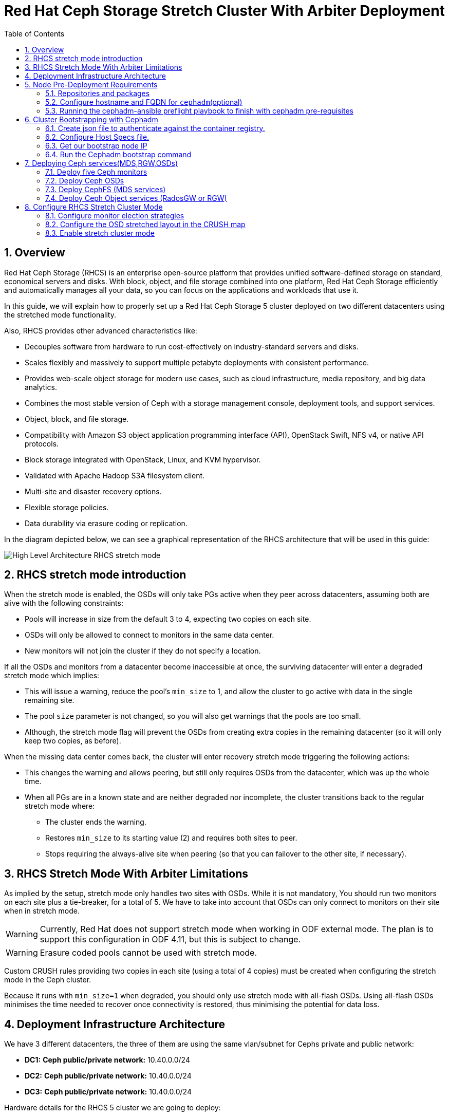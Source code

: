 = Red Hat Ceph Storage Stretch Cluster With Arbiter Deployment
:toc:
:toclevels: 4
:icons: font
:source-highlighter: pygments
:source-language: shell
:numbered:
// Activate experimental attribute for Keyboard Shortcut keys
:experimental:

== Overview

Red Hat Ceph Storage (RHCS) is an enterprise open-source platform that provides unified software-defined storage on standard, economical servers and disks. With block, object, and file storage combined into one platform, Red Hat Ceph Storage efficiently and automatically manages all your data, so you can focus on the applications and workloads that use it.


In this guide, we will explain how to properly set up a Red Hat Ceph Storage 5 cluster deployed on two different datacenters using the stretched mode functionality.


Also, RHCS provides other advanced characteristics like:

- Decouples software from hardware to run cost-effectively on industry-standard servers and disks.
- Scales flexibly and massively to support multiple petabyte deployments with consistent performance.
- Provides web-scale object storage for modern use cases, such as cloud infrastructure, media repository, and big data analytics.
- Combines the most stable version of Ceph with a storage management console, deployment tools, and support services.
- Object, block, and file storage.
- Compatibility with Amazon S3 object application programming interface (API), OpenStack Swift, NFS v4, or native API protocols.
- Block storage integrated with OpenStack, Linux, and KVM hypervisor.
- Validated with Apache Hadoop S3A filesystem client.
- Multi-site and disaster recovery options.
- Flexible storage policies.
- Data durability via erasure coding or replication.



In the diagram depicted below, we can see a graphical representation of the RHCS
architecture that will be used in this guide:


image::RHCS-stretch-cluster-arbiter.png[High Level Architecture RHCS stretch mode]

== RHCS stretch mode introduction

When the stretch mode is enabled, the OSDs will only take PGs active when they peer across datacenters, assuming both are alive with the following constraints:


* Pools will increase in size from the default 3 to 4, expecting two copies on each site.
* OSDs will only be allowed to connect to monitors in the same data center.
* New monitors will not join the cluster if they do not specify a location.


If all the OSDs and monitors from a datacenter become inaccessible at once, the surviving datacenter will enter a degraded stretch mode which implies:

* This will issue a warning, reduce the pool's `min_size` to 1, and allow the cluster to go active with data in the single remaining site.
* The pool `size` parameter is not changed, so you will also get warnings that the pools are too small.
* Although, the stretch mode flag will prevent the OSDs from creating extra copies in the remaining datacenter (so it will only keep two copies, as before).

When the missing data center comes back, the cluster will enter recovery stretch mode triggering the following actions:

* This changes the warning and allows peering, but still only requires OSDs from the datacenter, which was up the whole time.
* When all PGs are in a known state and are neither degraded nor incomplete, the cluster transitions back to the regular stretch mode where:

** The cluster ends the warning.
** Restores `min_size` to its starting value (2) and requires both sites to peer.
** Stops requiring the always-alive site when peering (so that you can failover to the other site, if necessary).

== RHCS Stretch Mode With Arbiter Limitations



As implied by the setup, stretch mode only handles two sites with OSDs. While it
is not mandatory, You should run two monitors on each site plus a tie-breaker, for
a total of 5. We have to take into account that OSDs can only connect to monitors on their site when in stretch mode.


WARNING: Currently, Red Hat does not support stretch mode when working in ODF external mode. The plan is to support this configuration in ODF 4.11, but this is subject to change.

WARNING: Erasure coded pools cannot be used with stretch mode.

Custom CRUSH rules providing two copies in each site (using a total of 4 copies) must be created when configuring the stretch mode in the Ceph cluster.

Because it runs with `min_size=1` when degraded, you should only use stretch mode with all-flash OSDs. Using all-flash OSDs minimises the time needed to recover once connectivity is restored, thus minimising the potential for data loss.



== Deployment Infrastructure Architecture 


We have 3 different datacenters, the three of them are using the same
vlan/subnet for Cephs private and public network:

* **DC1:** **Ceph public/private network:** 10.40.0.0/24
* **DC2:** **Ceph public/private network:** 10.40.0.0/24
* **DC3:** **Ceph public/private network:** 10.40.0.0/24

Hardware details for the RHCS 5 cluster we are going to deploy:

[cols=5,cols="^,^,^,^,^",options=header]
|===
|Node name|CPU|Memory|Datacenter|Ceph components
|ceph1|3|8 GB|DC1| OSD+MON
|ceph2|3|8 GB|DC1| OSD+MON
|ceph3|3|8 GB|DC1| OSD+MDS+RGW
|ceph4|3|8 GB|DC2| OSD+MON
|ceph5|3|8 GB|DC2| OSD+MON
|ceph6|3|8 GB|DC2| OSD+MDS+RGW
|ceph7|3|8 GB|DC3| MON
|===

Software Details:

** **Red Hat Ceph Storage version:** 5.0z3
** **Ceph upstream version:** 16.2.0-146.el8cp (56f5e9cfe88a08b6899327eca5166ca1c4a392aa) pacific (stable)
** **RHEL version:** 8.5 (Ootpa)


== Node Pre-Deployment Requirements

Before installing the RHCS Ceph cluster we need to perform the following steps in order to fulfil all the requirements needed:


=== Repositories and packages

Register all the nodes to the Red Hat Network or Red Hat Satellite and subscribe to a valid pool:

[source,role="execute"]
....
subscription-manager register
subscription-manager subscribe --pool=8a8XXXXXX9e0
....


We are going to use ceph1 as our deployment node, on ceph1 we are going to run the
cephadm preflight ansible playbooks, that's why we will need to have ansible
2.9 repos enabled in ceph1.

Enable the following repositories:

* `rhel-8-for-x86_64-baseos-rpms`
* `rhel-8-for-x86_64-appstream-rpms`
* `rhceph-5-tools-for-rhel-8-x86_64-rpms`
* `ansible-2.9-for-rhel-8-x86_64-rpms` (only in the `ceph1` host)

Enable the repos on all the servers that are going to be part of the RCHS cluster

[source,role="execute"]
....
subscription-manager repos --disable="*" --enable="rhel-8-for-x86_64-baseos-rpms" --enable="rhel-8-for-x86_64-appstream-rpms" --enable="rhceph-5-tools-for-rhel-8-x86_64-rpms"
....

On the `ceph1` host also enable the `ansible-2.9-for-rhel-8-x86_64-rpms` repository:

[source,role="execute"]
....
subscription-manager repos --enable="ansible-2.9-for-rhel-8-x86_64-rpms"
....

Update the system rpms to the latest version and reboot if needed:

[source,role="execute"]
....
dnf update -y
reboot
....

=== Configure hostname and FQDN for `cephadm`(optional)

One of the important things about `cephadm` is that link:https://docs.ceph.com/en/octopus/cephadm/concepts/#fully-qualified-domain-names-vs-bare-host-names[certain requirements] exist regarding hostname and FQDN.

Specifically, we need to be able to set the hostname of our host and:

* `hostname` returns the bare host name.
* `hostname -f` returns the FQDN.

One of the ways to achieve this is the following:

In all our hosts we configure the hostname using the bare/short hostname.

[source,role="execute"]
....
hostnamectl set-hostname <short_name>
....

Then we modify /etc/hosts file and add the fqdn entry to the 127.0.0.1 ip , We are setting the DOMAIN variable with our lab DNS domain name.

[source,role="execute"]
....
DOMAIN="bkgzv.sandbox762.opentlc.com"
cat <<EOF >/etc/hosts
127.0.0.1 $(hostname).${DOMAIN} $(hostname) localhost localhost.localdomain localhost4 localhost4.localdomain4
::1       $(hostname).${DOMAIN} $(hostname) localhost6 localhost6.localdomain6
EOF
....

With this configuration we will get the recommended output for deploying RHCS with cephadm.

[source,role="execute"]
....
hostname
....

.Example output.
....
ceph1
....

And for the `hostname -f` option the long hostname with the fqdn.

[source,role="execute"]
....
hostname -f
....

.Example output.
....
ceph1.bkgzv.sandbox762.opentlc.com
....


=== Running the cephadm-ansible preflight playbook to finish with cephadm pre-requisites

The next steps will be only run on ceph1, as we are going to install cephadm-ansible and configure it to run the preflight playbook

Install the `cephadm-ansible` RPM package:

[source,role="execute"]
....
sudo dnf install -y cephadm-ansible
....


To be able to run the Ansible playbooks, we need to have ssh passwordless
access to all the nodes that are going to be part of the RHCS cluster, in this
deployment we have passwordless ssh access to all nodes configured for user
ec2-user, the user also needs to have root privileges using sudo.

As we are using a custom key we are going to configure the ec2-user ssh config file to specify the id/key we want to use when we connect to the nodes via ssh:


[source,role="execute"]

....
cat <<EOF > ~/.ssh/config
Host ceph*
   User ec2-user
   IdentityFile ~/.ssh/ceph.pem
EOF
....

A quick check to see if the passwordless ssh access is working:

[source,role="execute"]
....
for i in 1 2 3 4 5 6 7; do ssh ceph$i date ; done
....

.Example output.
....
Thu Mar  3 12:56:16 UTC 2022
Thu Mar  3 12:56:16 UTC 2022
Thu Mar  3 12:56:17 UTC 2022
Thu Mar  3 12:56:17 UTC 2022
Thu Mar  3 12:56:17 UTC 2022
Thu Mar  3 12:56:17 UTC 2022
Thu Mar  3 12:56:18 UTC 2022
....

Build our ansible inventory

[source,role="execute"]
....
cat <<EOF > /usr/share/cephadm-ansible/inventory
ceph1 
ceph2
ceph3
ceph4 
ceph5
ceph6
ceph7
[admin]
ceph1
EOF
....


NOTE: The [admin] group is optional, when defined in the ansible inventory file, cephadm-ansible will deploy the RHCS admin keyring to all hosts beloging to the [admin] group at the following location /etc/ceph/ceph.client.admin.keyring.

One final check before running the pre-flight playbook, we will use the ping module to verify ansible can access all of the nodes.

We are running ansible commands as `cloud-user`.


[source,role="execute"]
....
ansible -i /usr/share/cephadm-ansible/inventory -m ping all -b
....
.Example output.
....
ceph6 | SUCCESS => {
    "ansible_facts": {
        "discovered_interpreter_python": "/usr/libexec/platform-python"
    },
    "changed": false,
    "ping": "pong"
}
ceph4 | SUCCESS => {
    "ansible_facts": {
        "discovered_interpreter_python": "/usr/libexec/platform-python"
    },
    "changed": false,
    "ping": "pong"
}
ceph3 | SUCCESS => {
    "ansible_facts": {
        "discovered_interpreter_python": "/usr/libexec/platform-python"
    },
    "changed": false,
    "ping": "pong"
}
ceph2 | SUCCESS => {
    "ansible_facts": {
        "discovered_interpreter_python": "/usr/libexec/platform-python"
    },
    "changed": false,
    "ping": "pong"
}
ceph5 | SUCCESS => {
    "ansible_facts": {
        "discovered_interpreter_python": "/usr/libexec/platform-python"
    },
    "changed": false,
    "ping": "pong"
}
ceph1 | SUCCESS => {
    "ansible_facts": {
        "discovered_interpreter_python": "/usr/libexec/platform-python"
    },
    "changed": false,
    "ping": "pong"
}
ceph7 | SUCCESS => {
    "ansible_facts": {
        "discovered_interpreter_python": "/usr/libexec/platform-python"
    },
    "changed": false,
    "ping": "pong"
}
....


The preflight Ansible playbook configures the Ceph repository and prepares the storage cluster for bootstrapping. It also installs some prerequisites, such as podman, lvm2, chronyd, and cephadm. The default location for cephadm-ansible and cephadm-preflight.yml is /usr/share/cephadm-ansible.

The preflight playbook uses the cephadm-ansible inventory file to identify all the admin and client nodes in the storage cluster.

We are running ansible commands as `cloud-user`.

[source,role="execute"]
....
ansible-playbook -i /usr/share/cephadm-ansible/inventory /usr/share/cephadm-ansible/cephadm-preflight.yml --extra-vars "ceph_origin=rhcs"
....


== Cluster Bootstrapping with Cephadm

The cephadm utility performs the following tasks during the bootstrap process:

Installs and starts a Ceph Monitor daemon and a Ceph Manager daemon for a new Red Hat Ceph Storage cluster on the local node as containers.

- Creates the /etc/ceph directory.
- Writes a copy of the public key to /etc/ceph/ceph.pub for the Red Hat Ceph Storage cluster and adds the SSH key to the root user's/root/.ssh/authorized_keys file.
- Writes a minimal configuration file needed to communicate with the new cluster to /etc/ceph/ceph.conf.
- Writes a copy of the client.admin administrative secret key to /etc/ceph/ceph.client.admin.keyring.
- Deploys a basic monitoring stack with Prometheus, Grafana, and other tools such as node-exporter and alert-manager.


There are three steps  we need to fulfil before running the bootstrap cephadm command:

 . Create json file to authenticate against the container registry.
 . Create Host Specs file.
 . Get the IP of our bootstrap node.


=== Create json file to authenticate against the container registry.

We are going to bootstrap our cluster from the `ceph1` host, from where we will

run our cephadm command, and then the initial bootstrap monitor will get deployed.

Cephadm needs access to a container registry so it can download the RHCS 5
container images, you can provide the credentials in different ways. We

recommend using a json file like in the following example:

[source,role="execute"]
....
cat <<EOF > /root/registry.json
{
 "url":"registry.redhat.io",
 "username":"User",
 "password":"Pass"
}
EOF
....

=== Configure Host Specs file.


You can use a service configuration file and the --apply-spec option to bootstrap the storage cluster and configure additional hosts and daemons. The configuration file is a .yaml file containing the service type, placement, and designated nodes for services you want to deploy.

In our deployment, we are only going to include the hosts into the spec file, so
they will get added to our ceph cluster at bootstrap, but you could configure
other services, too, if needed.



[source,role="execute"]
....
cat <<EOF > /root/cluster-spec.yaml
service_type: host
addr: 10.0.143.78
hostname: ceph1
---
service_type: host
addr: 10.0.155.35
hostname: ceph2
---
service_type: host
addr: 10.0.157.24
hostname: ceph3
---
service_type: host
addr: 10.0.155.185
hostname: ceph4
---
service_type: host
addr: 10.0.139.88
hostname: ceph5
---
service_type: host
addr: 10.0.150.66
hostname: ceph6
---
service_type: host
addr: 10.0.150.221
hostname: ceph7
EOF
....

=== Get our bootstrap node IP

We need to use the IP of what will be our RHCS public network. In our case we are using the same network for Cephs public/private network because the nodes only have one interface. So the IP for our bootstrap node ceph1 will be: `10.0.143.78`


=== Run the Cephadm bootstrap command
We are now going to run the cephadm bootstrap command, the bootstrap command needs root permissions to execute.
 - Becasue we have configured a non-root user for the passwordless ssh connection, we have to specify the --ssh-user flag, 
 - We use the --apply-spec to get all the nodes into the cluster
 - Finally the --registry-json flag to use the registry authentication file we created before

[source,role="execute"]
....
cephadm  bootstrap --ssh-user=ec2-user --mon-ip 10.0.143.78 --apply-spec /root/cluster-spec.yaml --registry-json /root/registry.json
....

WARN: If the local node uses fully-qualified domain names (FQDN), then add the --allow-fqdn-hostname option to cephadm bootstrap on the command line.


Once the bootstrap finishes, you will see the following output from the previous cephadm bootstrap command:


[source,role="execute"]
....
You can access the Ceph CLI with:

	sudo /usr/sbin/cephadm shell --fsid dd77f050-9afe-11ec-a56c-029f8148ea14 -c /etc/ceph/ceph.conf -k /etc/ceph/ceph.client.admin.keyring

Please consider enabling telemetry to help improve Ceph:

	ceph telemetry on

For more information see:

	https://docs.ceph.com/docs/pacific/mgr/telemetry/
....


We can verify our RHCS cluster deployment using the ceph cli client from ceph1:

[source,role="execute"]
....
ceph -s
....

.Example output.
....

  cluster:
    id:     dd77f050-9afe-11ec-a56c-029f8148ea14
    health: HEALTH_WARN
            OSD count 0 < osd_pool_default_size 3

  services:
    mon: 5 daemons, quorum ceph1,ceph4,ceph6,ceph3,ceph5 (age 2m)
    mgr: ceph1.laagvc(active, since 6m), standbys: ceph4.adlrnk
    osd: 0 osds: 0 up, 0 in

  data:
    pools:   0 pools, 0 pgs
    objects: 0 objects, 0 B
    usage:   0 B used, 0 B / 0 B avail
    pgs:
....

We have 5 monitors running (this is now the default with cephadm deployments) if enough nodes are available, the cluster is in HEALTH_WARN state because we haven't deployed any OSDs yet.

[source,role="execute"]
....
ceph orch ls
....

.Example output.
....

NAME           RUNNING  REFRESHED  AGE  PLACEMENT  
alertmanager       1/1  52s ago    6m   count:1    
crash              7/7  2m ago     7m   *          
grafana            1/1  52s ago    6m   count:1    
mgr                2/2  54s ago    7m   count:2    
mon                5/5  118s ago   7m   count:5    
node-exporter      7/7  2m ago     6m   *          
prometheus         1/1  52s ago    6m   count:1   
....

NOTE: It may take a while for all the services to start.

We can also check if all our nodes are part of the cephadm cluster.

[source,role="execute"]
....
ceph orch host ls
....

.Example output.
....
HOST   ADDR          LABELS  STATUS  
ceph1  10.0.143.78                   
ceph2  10.0.155.35                   
ceph3  10.0.157.24                   
ceph4  10.0.155.185                  
ceph5  10.0.139.88                   
ceph6  10.0.150.66                   
ceph7  10.0.150.221   
....

NOTE: We can run direct ceph commands from the host because we configured ceph1 in the cephadm-ansible inventory as part of the [admin] group, so the ceph admin keys were copied to the host 


== Deploying Ceph services(MDS,RGW,OSDs)

=== Deploy five Ceph monitors


As we mentioned before RHCS with cephadm deploys five monitors by default, so we
already have the five daemons we need running on the cluster; now we need to

locate them on specific DCs:

* Two monitors in DC1 nodes: `ceph1`,`ceph2`,`ceph3`
* Two monitors in DC2 nodes: `ceph4`,`ceph5`,`ceph6`
* One monitor (tiebreaker) in DC3: `ceph7`

if we check the current placement of the monitor services we can see that we

have two monitors on nodes in DC1, and two monitors on nodes in DC2 but no monitors

in DC3

[source,role="execute"]
....
ceph orch ps | grep mon | awk '{print $1 " " $2}'
....

.Example output.
....
mon.ceph1 ceph1
mon.ceph2 ceph2
mon.ceph4 ceph4
mon.ceph5 ceph5
mon.ceph6 ceph6
....

So we are going to move a monitor to the node ceph7 located in our DC3 site, we
can use the ceph orch apply mon with the placement hosts were we want the 5

monitors to run, using the --dry-run parameter, we see that the mon is going to
be removed from ceph6 and deployed on ceph7.


[source,role="execute"]
....
ceph orch apply mon --placement="ceph1,ceph3,ceph4,ceph5,ceph7" --dry-run
....

.Example output.
....
####################
SERVICESPEC PREVIEWS
####################
+---------+------+--------+-------------+
|SERVICE  |NAME  |ADD_TO  |REMOVE_FROM  |
+---------+------+--------+-------------+
|mon      |mon   |ceph7   |ceph6        |
+---------+------+--------+-------------+
################
OSDSPEC PREVIEWS
################
+---------+------+------+------+----+-----+
|SERVICE  |NAME  |HOST  |DATA  |DB  |WAL  |
+---------+------+------+------+----+-----+
+---------+------+------+------+----+-----+
....

Once confirmed that running the ceph orch apply mon achieves our goal of
moving the mon from ceph6 to ceph7,  we run the same command without the --dry-run flag:

[source,role="execute"]
....
ceph orch apply mon --placement="ceph1,ceph3,ceph4,ceph5,ceph7"
....

.Example output.
....
Scheduled mon update...
....

We have to verify that we now have the right placement layout for our monitors:

[source,role="execute"]
....
ceph orch ps | grep mon | awk '{print $1 " " $2}'
....

.Example output.
....
mon.ceph1 ceph1
mon.ceph2 ceph2
mon.ceph4 ceph4
mon.ceph5 ceph5
mon.ceph7 ceph7
....

=== Deploy Ceph OSDs


We are now going to add OSDs to our RHCS Ceph cluster; in this lab, each of our

servers have a single 150Gb drive, so in total, we will have 6 OSDs in our
cluster.

Cephadm is very flexible when adding OSDs to the cluster. Service
specifications of type osd are a way to describe a cluster layout using the
properties of disks. It gives the user an abstract way to tell ceph which disks should turn into an OSD with which configuration without knowing the specifics of device names and paths.

Because we only have one drive and to keep things simple in this deployment we
are going to use the `--all-available-devices` flag from the `ceph orch apply

osd` command, using the all-available-devices flag, will scan all the hosts for

available drives, each drive it finds that is available to be used by ceph will
be configured as an osd.

We first do a `--dry-run` to check if we would achieve our desired outcome with
the current command, when we run `ceph orch apply osd --all-available-devices
--dry-run` command it has to scan the hosts for available disks



[source,role="execute"]
....

ceph orch apply osd --all-available-devices --dry-run

....

.Example output.

....
####################
SERVICESPEC PREVIEWS
####################
+---------+------+--------+-------------+
|SERVICE  |NAME  |ADD_TO  |REMOVE_FROM  |
+---------+------+--------+-------------+
+---------+------+--------+-------------+
################
OSDSPEC PREVIEWS
################
....

If we re-run the same command after a minute we can see that the devices on the
nodes have been discovered, and are available to be used as OSDs.

[source,role="execute"]
....
ceph orch apply osd --all-available-devices --dry-run
....

.Example output.
....
####################
SERVICESPEC PREVIEWS
####################
+---------+------+--------+-------------+
|SERVICE  |NAME  |ADD_TO  |REMOVE_FROM  |
+---------+------+--------+-------------+
+---------+------+--------+-------------+
################
OSDSPEC PREVIEWS
################
+---------+-----------------------+-------+-----------+----+-----+
|SERVICE  |NAME                   |HOST   |DATA       |DB  |WAL  |
+---------+-----------------------+-------+-----------+----+-----+
|osd      |all-available-devices  |ceph1  |/dev/xvdh  |-   |-    |
|osd      |all-available-devices  |ceph2  |/dev/xvdh  |-   |-    |
|osd      |all-available-devices  |ceph3  |/dev/xvdh  |-   |-    |
|osd      |all-available-devices  |ceph4  |/dev/xvdh  |-   |-    |
|osd      |all-available-devices  |ceph5  |/dev/xvdh  |-   |-    |
|osd      |all-available-devices  |ceph6  |/dev/xvdh  |-   |-    |
+---------+-----------------------+-------+-----------+----+-----+
....

Everything looks ok so we remove the `--dry-run` flag and run the command again 

[source,role="execute"]
....
ceph orch apply osd --all-available-devices
....

.Example output.
....
Scheduled osd.all-available-devices update...
....

After a minute we can check our ceph osd crush map layout with the `ceph osd tree`, each host has one OSD configured and its status is UP.

[source,role="execute"]
....
ceph osd tree
....

.Example output.
....
ID   CLASS  WEIGHT   TYPE NAME       STATUS  REWEIGHT  PRI-AFF
 -1         0.87900  root default
-11         0.14650      host ceph1
  2    ssd  0.14650          osd.2       up   1.00000  1.00000
 -3         0.14650      host ceph2
  3    ssd  0.14650          osd.3       up   1.00000  1.00000
-13         0.14650      host ceph3
  4    ssd  0.14650          osd.4       up   1.00000  1.00000
 -5         0.14650      host ceph4
  0    ssd  0.14650          osd.0       up   1.00000  1.00000
 -9         0.14650      host ceph5
  1    ssd  0.14650          osd.1       up   1.00000  1.00000
 -7         0.14650      host ceph6
  5    ssd  0.14650          osd.5       up   1.00000  1.00000
....


=== Deploy CephFS (MDS services)

Now that we have a proper Ceph cluster, we want to deploy CephFS executing the following steps:

Using `cephadm`, deploy two new MDS daemons in hosts `ceph3` and `ceph6`. In this case, we are going to test if this movement is ok using the `--dry-run` flag:

[source,role="execute"]
....
ceph orch apply mds cephfs --placement=ceph3,ceph6 --dry-run
....

.Example output.
....
####################
SERVICESPEC PREVIEWS
####################
+---------+------------+-------------+-------------+
|SERVICE  |NAME        |ADD_TO       |REMOVE_FROM  |
+---------+------------+-------------+-------------+
|mds      |mds.cephfs  |ceph3 ceph6  |             |
+---------+------------+-------------+-------------+
################
OSDSPEC PREVIEWS
################
+---------+------+------+------+----+-----+
|SERVICE  |NAME  |HOST  |DATA  |DB  |WAL  |
+---------+------+------+------+----+-----+
+---------+------+------+------+----+-----+
ceph orch apply mds cephfs --placement=ceph3,ceph6
....

.Example output.
....
Scheduled mds.cephfs update...
....



Finally, create the CephFS volume with the name cephfs; this will take care of

creating the metadata and data pools for us:

[source,role="execute"]
....
ceph fs volume create cephfs --placement=ceph3,ceph6
....

NOTE: The ceph fs volume create command will also take care of creating the

needed data and meta cephfs pools for us.

Get the Ceph status to verify how the MDS daemons have been deployed, and we can check that the state is active, we can see that ceph6 is the primary mds for this filesystem and ceph3 the secondary.
[source,role="execute"]
....
ceph fs status
....

.Example output.
....
cephfs - 0 clients
======
RANK  STATE           MDS             ACTIVITY     DNS    INOS   DIRS   CAPS
 0    active  cephfs.ceph6.ggjywj  Reqs:    0 /s    10     13     12      0
       POOL           TYPE     USED  AVAIL
cephfs.cephfs.meta  metadata  96.0k   284G
cephfs.cephfs.data    data       0    284G
    STANDBY MDS
cephfs.ceph3.ogcqkl
....

=== Deploy Ceph Object services (RadosGW or RGW)

Also, we want to deploy the object services executing the following steps:

[source,role="execute"]
....
ceph orch apply rgw objectgw  --port=8080 --placement="2 ceph3 ceph5"
....

.Example output.
....
Scheduled rgw.objectgw update...
....


Checking with 'ceph -s' we can see that our RGW services are active.


[source,role="execute"]
....
ceph -s
....

.Example output.
....
  cluster:
    id:     dd77f050-9afe-11ec-a56c-029f8148ea14
    health: HEALTH_OK

  services:
    mon: 5 daemons, quorum ceph1,ceph4,ceph3,ceph5,ceph7 (age 102m)
    mgr: ceph1.laagvc(active, since 2h), standbys: ceph4.adlrnk
    mds: 1/1 daemons up, 1 standby
    osd: 6 osds: 6 up (since 36m), 6 in (since 36m)
    rgw: 2 daemons active (2 hosts, 1 zones)

  data:
    volumes: 1/1 healthy
    pools:   7 pools, 169 pgs
    objects: 211 objects, 7.2 KiB
    usage:   96 MiB used, 900 GiB / 900 GiB avail
    pgs:     169 active+clean
....




== Configure RHCS Stretch Cluster Mode

Once we have fully deployed our RHCS5 cluster using `cephadm`, we will configure the stretch cluster mode. The following link:https://github.com/ceph/ceph/blob/master/doc/rados/operations/stretch-mode.rst[document] properly explains the features and blueprint of this feature. Specifically, the new stretch mode is designed to handle the 2-site case.

=== Configure monitor election strategies

The first thing we have to do is ensure we have 5 Ceph monitors in our
cluster. This is required as OSDs will only be allowed to connect to monitors in the same data centre when using the stretch mode.


As we have detailed before, our monitors are located at:

* Two monitors in DC1 nodes: `ceph1`,`ceph2`
* Two monitors in DC2 nodes: `ceph4`,`ceph5`
* One monitor (tiebreaker) in DC3: `ceph7`



When working in stretch mode, the first thing we have to do is change the monitor elections from `classic` to `connectivity`. More information can be found in the following link:https://docs.ceph.com/en/latest/rados/operations/change-mon-elections/[upstream documentation].

[NOTE]
====
This mode evaluates connection scores provided by each monitor for its peers and elects the monitor with the highest score. This mode is designed to handle network partitioning or `net-splits`, which may happen if your cluster is stretched across multiple data centers or otherwise has a non-uniform or unbalanced network topology.
====

By default, in a ceph cluster, the connectivity is set to classic; we can check the current election strategy being used by the monitors with the `ceph mon dump` command, if in classic election strategy mode we will see the value of 1 in the output:

[source,role="execute"]
....
ceph mon dump | grep election_strategy
....

.Example output.
....
dumped monmap epoch 9
election_strategy: 1
....


To change the monitor election to `connectivity`, we have to execute the following command:

[source,role="execute"]
....
ceph mon set election_strategy connectivity
....


If we run  the previous `ceph mon dump`, we can see that the
election_strategy value is now 3; this is the equivalent of `connectivity`
mode.



[source,role="execute"]
....
ceph mon dump | grep election_strategy
....

.Example output.
....
dumped monmap epoch 10
election_strategy: 3
....

[NOTE]
====
You can also see the actual scores for each monitor doing a query to the
monitor socket, for example: `ceph daemon /var/run/ceph/6c685342-6330-11ec-b0d4-525400a45877/ceph-mon.`ceph1.asok connection scores dump`
====


As a final step, we need to set the proper location for all our Ceph monitors:


[source,role="execute"]
....
ceph mon set_location ceph1 datacenter=DC1
ceph mon set_location ceph2 datacenter=DC1
ceph mon set_location ceph4 datacenter=DC2
ceph mon set_location ceph5 datacenter=DC2
ceph mon set_location ceph7 datacenter=DC3
....

With the help of the `ceph mon dump` command, we can verify that each monitor
has its appropiate location.

[source,role="execute"]
....
ceph mon dump
....

.Example output.
....
epoch 17
fsid dd77f050-9afe-11ec-a56c-029f8148ea14
last_changed 2022-03-04T07:17:26.913330+0000
created 2022-03-03T14:33:22.957190+0000
min_mon_release 16 (pacific)
election_strategy: 3
0: [v2:10.0.143.78:3300/0,v1:10.0.143.78:6789/0] mon.ceph1; crush_location {datacenter=DC1}
1: [v2:10.0.155.185:3300/0,v1:10.0.155.185:6789/0] mon.ceph4; crush_location {datacenter=DC2}
2: [v2:10.0.139.88:3300/0,v1:10.0.139.88:6789/0] mon.ceph5; crush_location {datacenter=DC2}
3: [v2:10.0.150.221:3300/0,v1:10.0.150.221:6789/0] mon.ceph7; crush_location {datacenter=DC3}
4: [v2:10.0.155.35:3300/0,v1:10.0.155.35:6789/0] mon.ceph2; crush_location {datacenter=DC1}
....

=== Configure the OSD stretched layout in the CRUSH map


Once we have configured all our Ceph monitors, we will generate a new CRUSH map with the location of the OSDs.

Our current CRUSH map is the following:

[source,role="execute"]
....
ceph osd tree
....

.Example output.
....

ID   CLASS  WEIGHT   TYPE NAME       STATUS  REWEIGHT  PRI-AFF
 -1         0.87900  root default
-11         0.14650      host ceph1
  2    ssd  0.14650          osd.2       up   1.00000  1.00000
 -3         0.14650      host ceph2
  3    ssd  0.14650          osd.3       up   1.00000  1.00000
-13         0.14650      host ceph3
  4    ssd  0.14650          osd.4       up   1.00000  1.00000
 -5         0.14650      host ceph4
  0    ssd  0.14650          osd.0       up   1.00000  1.00000
 -9         0.14650      host ceph5
  1    ssd  0.14650          osd.1       up   1.00000  1.00000
 -7         0.14650      host ceph6
  5    ssd  0.14650          osd.5       up   1.00000  1.00000
....

With this default crush map, our failure domain is at the host level and ceph
has no understanding of what our infrastructure topology looks like, we need to
tell Ceph via the crush map that we have two datacenters with OSDs


We are going to modify the current crush map with the following layout:

* `root default`
** `datacenter DC1`
*** host ceph1
*** host ceph2
*** host ceph3
** `datacenter DC2`
*** host ceph4
*** host ceph5
*** host ceph6


So to achieve this task, we will be using the `ceph osd crush` command. First we
will create the new buckets for `datacenter DC1`, `datacenter DC2`.


[NOTE]
====
A bucket is the CRUSH term for internal nodes in the hierarchy: hosts, racks,
rows, etc. Not related at all with S3 object storage buckets.
====

[source,role="execute"]
....
ceph osd crush add-bucket DC1 datacenter
ceph osd crush add-bucket DC2 datacenter
....

We now have to move the DC1 and DC2 datacenter buckets under the root default bucket.

[source,role="execute"]
....
ceph osd crush move DC1 root=default
ceph osd crush move DC2 root=default
....

Next we will move each of our hosts and their osds under each datacenter.

[source,role="execute"]
....
ceph osd crush move ceph1 datacenter=DC1
ceph osd crush move ceph2 datacenter=DC1
ceph osd crush move ceph3 datacenter=DC1
ceph osd crush move ceph4 datacenter=DC2
ceph osd crush move ceph5 datacenter=DC2
ceph osd crush move ceph6 datacenter=DC2
....


Lets check our crush map again with the `ceph osd tree` so we can see

how now ceph is aware of the underlying infrastructure topology.

[source,role="execute"]
....
ceph osd tree
....

.Example output.
....
ID   CLASS  WEIGHT   TYPE NAME           STATUS  REWEIGHT  PRI-AFF
-1          0.87900  root default
-16         0.43950      datacenter DC1
-11         0.14650          host ceph1
  2    ssd  0.14650              osd.2       up   1.00000  1.00000
 -3         0.14650          host ceph2
  3    ssd  0.14650              osd.3       up   1.00000  1.00000
-13         0.14650          host ceph3
  4    ssd  0.14650              osd.4       up   1.00000  1.00000
-17         0.43950      datacenter DC2
 -5         0.14650          host ceph4
  0    ssd  0.14650              osd.0       up   1.00000  1.00000
 -9         0.14650          host ceph5
  1    ssd  0.14650              osd.1       up   1.00000  1.00000
 -7         0.14650          host ceph6
  5    ssd  0.14650              osd.5       up   1.00000  1.00000
....


Now that we have configured the  underlying infrastructure topology for our
environment, we need to create a CRUSH rule that makes use of this new
topology.


Unfortunately, at the moment, we can't create the needed crush rule via the ceph
cli command, so we will have to compile a new crush map adding our custom crush
rule, so let's get started:

Install the `ceph-base` RPM package to use the `crushtool` command:

[source,role="execute"]
....
dnf -y install ceph-base

....

Get the compiled CRUSH map from the cluster:

[source,role="execute"]
....

ceph osd getcrushmap > /etc/ceph/crushmap.bin

....

Decompile the CRUSH map and convert it to a text file in order to be able to edit it:

[source,role="execute"]
....
crushtool -d /etc/ceph/crushmap.bin -o /etc/ceph/crushmap.txt
....

Add the following rule to our CRUSH map by editing the text file
`/etc/ceph/crushmap.txt` , we have to add our rule at the end of file.


[source,role="execute"]
....

vim /etc/ceph/crushmap.txt

...
rule stretch_rule {
        id 1
        type replicated
        min_size 1
        max_size 10
        step take DC1
        step chooseleaf firstn 2 type host
        step emit
        step take DC2
        step chooseleaf firstn 2 type host
        step emit
}

# end crush map
....

[NOTE]
====
The rule `id` has to be unique in our case we only have one more crush rule with
id 0 that is why we are using id 1, if your deployment has more rules created,
please use the next free id.
====

The CRUSH rule we have declared contains the following information:

* `Rule name`:
** Description: A unique whole name for identifying the rule.
** Value: `stretch_rule`
* `id`:
** Description: A unique whole number for identifying the rule.
** Value: `1`
* `type`:
** Description: Describes a rule for either a storage drive replicated or erasure-coded.
** Value: `replicated`
* `min_size`:
** Description: If a pool makes fewer replicas than this number, CRUSH will not select this rule.
** Value: `1`
* `max_size`:
** Description: If a pool makes more replicas than this number, CRUSH will not select this rule.
** Value: `10`
* `step take DC1`
** Description: Takes a bucket name (DC1), and begins iterating down the tree.
* `step chooseleaf firstn 2 type host`
** Description: Selects the number of buckets of the given type, in this case is two different hosts located in DC1.
* `step emit`
** Description: Outputs the current value and empties the stack. Typically used at the end of a rule, but may also be used to pick from different trees in the same rule.
* `step take DC2`
** Description: Takes a bucket name (DC2), and begins iterating down the tree.
* `step chooseleaf firstn 2 type host`
** Description: Selects the number of buckets of the given type, in this case, is two different hosts located in DC2.
* `step emit`
** Description: Outputs the current value and empties the stack. Typically used at the end of a rule, but may also be used to pick from different trees in the same rule.

Compile the new CRUSH map from our file `/etc/ceph/crushmap.txt` and convert it
to a binary file called `/etc/ceph/crushmap2.bin`:


[source,role="execute"]
....
crushtool -c /etc/ceph/crushmap.txt -o /etc/ceph/crushmap2.bin
....

Once we have tested the CRUSH rule we have just created, we can inject it back
into the cluster:

[source,role="execute"]
....
ceph osd setcrushmap -i /etc/ceph/crushmap2.bin

....

We can verify the stretched rule we created is now available to be used:

[source,role="execute"]
....
ceph osd crush rule ls
....

.Example output.
....
replicated_rule
stretch_rule
....

=== Enable stretch cluster mode

We have one final step, and it's enabling the stretch cluster mode where:

* `ceph7` is the tiebreaker node name.
* `stretch_rule` is the CRUSH rule we have created.
* `datacenter` is the location tag used to locate the OSDs and monitors.

[source,role="execute"]
....
ceph mon enable_stretch_mode ceph7 stretch_rule datacenter
....

Verify all our pools are using the `stretch_rule` CRUSH rule we have created in our Ceph cluster:

[source,role="execute"]
....
for pool in $(rados lspools);do echo -n "Pool: ${pool}; ";ceph osd pool get ${pool} crush_rule;done
....

.Example output.
....
Pool: device_health_metrics; crush_rule: stretch_rule
Pool: cephfs.cephfs.meta; crush_rule: stretch_rule
Pool: cephfs.cephfs.data; crush_rule: stretch_rule
Pool: .rgw.root; crush_rule: stretch_rule
Pool: default.rgw.log; crush_rule: stretch_rule
Pool: default.rgw.control; crush_rule: stretch_rule
Pool: default.rgw.meta; crush_rule: stretch_rule
....


We now have a working RHCS cluster with stretched mode enabled.

